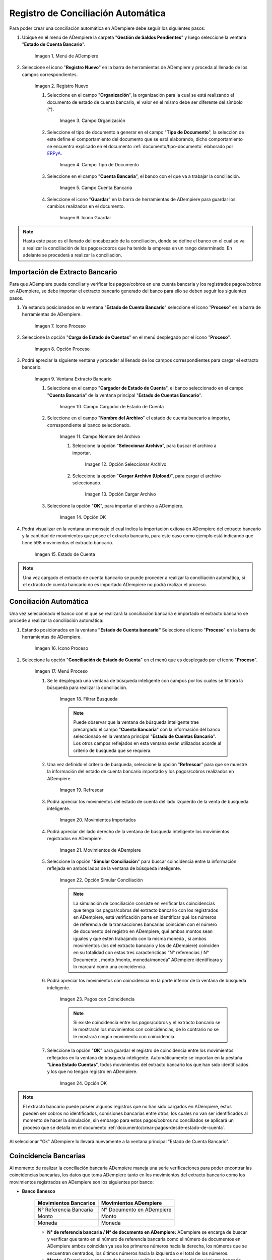 .. _ERPyA: http://erpya.com
.. _importación: https://docs.erpya.com/es/latest/ADempiere/open-items/automatic-conciliations/concept.html#importacion-de-extracto-bancario
.. _documento/conciliacion-automatica:

**Registro de Conciliación Automática**
=======================================

Para poder crear una conciliación automática en ADempiere debe seguir los siguientes pasos:

#. Ubique en el menú de ADempiere la carpeta "**Gestión de Saldos Pendientes**" y luego seleccione la ventana "**Estado de Cuenta Bancario**".

    .. figure:: resources/menuconciliacion.png
       :alt: Menú de ADempiere

    Imagen 1. Menú de ADempiere

#. Seleccione el icono "**Registro Nuevo**" en la barra de herramientas de ADempiere y proceda al llenado de los campos correspondientes.

    .. figure:: resources/nuevoreg.png
       :alt: Registro Nuevo

    Imagen 2. Registro Nuevo

    #. Seleccione en el campo "**Organización**", la organización para la cual se está realizando el documento de estado de cuenta bancario, el valor en el mismo debe ser diferente del símbolo (\*).

        .. figure:: resources/organizacion.png
           :alt: Campo Organización

        Imagen 3. Campo Organización

    #. Seleccione el tipo de documento a generar en el campo "**Tipo de Documento**", la selección de este define el comportamiento del documento que se está elaborando, dicho comportamiento se encuentra explicado en el documento :ref:`documento/tipo-documento` elaborado por `ERPyA`_.

        .. figure:: resources/tipodoc.png
           :alt: Campo Tipo de Documento Destino

        Imagen 4. Campo Tipo de Documento

    #. Seleccione en el campo "**Cuenta Bancaria**", el banco con el que va a trabajar la conciliación.

        .. figure:: resources/cuentabancaria.png
           :alt: Campo Cuenta Bancaria

        Imagen 5. Campo Cuenta Bancaria

    #. Seleccione el icono "**Guardar**" en la barra de herramientas de ADempiere para guardar los cambios realizados en el documento.

        .. figure:: resources/guardar.png
           :alt: Icono Guardar

        Imagen 6. Icono Guardar

.. note::

    Hasta este paso es el llenado del encabezado de la conciliación, donde se define el banco en el cual se va a realizar la conciliación de los pagos/cobros que ha tenido la empresa en un rango determinado. En adelante se procederá a realizar la conciliación.

**Importación de Extracto Bancario**
------------------------------------

Para que ADempiere pueda conciliar y verificar los pagos/cobros en una cuenta bancaria y los registrados pagos/cobros en ADempiere, se debe importar el extracto bancario generado del banco para ello se deben seguir los siguientes pasos.

#. Ya estando posicionados en la ventana "**Estado de Cuenta Bancario**" seleccione el icono "**Proceso**" en la barra de herramientas de ADempiere.

    .. figure:: resources/proceso.png
       :alt: Icono Proceso

    Imagen 7. Icono Proceso

#. Seleccione la opción "**Carga de Estado de Cuentas**" en el menú desplegado por el icono "**Proceso**".

    .. figure:: resources/cargar.png
       :alt: Opción Proceso

    Imagen 8. Opción Proceso

#. Podrá apreciar la siguiente ventana y proceder al llenado de los campos correspondientes para cargar el extracto bancario.

    .. figure:: resources/ventanacargar.png
       :alt: Ventana Extracto Bancario

    Imagen 9. Ventana Extracto Bancario

    #. Seleccione en el campo "**Cargador de Estado de Cuenta**", el banco seleccionado en el campo "**Cuenta Bancaria**" de la ventana principal "**Estado de Cuentas Bancario**".

        .. figure:: resources/cargador.png
           :alt: Campo Cargador de Estado de Cuenta

        Imagen 10. Campo Cargador de Estado de Cuenta

    #. Seleccione en el campo "**Nombre del Archivo**" el estado de cuenta bancario a importar, correspondiente al banco seleccionado.

        .. figure:: resources/nombre.png
           :alt: Campo Nombre del Archivo

        Imagen 11. Campo Nombre del Archivo

        #. Seleccione la opción "**Seleccionar Archivo**", para buscar el archivo a importar.

            .. figure:: resources/nueva.png
               :alt: Opción Seleccionar Archivo

            Imagen 12. Opción Seleccionar Archivo

        #. Seleccione la opción "**Cargar Archivo (Upload)**", para cargar el archivo seleccionado.

            .. figure:: resources/archivo.png
               :alt: Opción Cargar Archivo

            Imagen 13. Opción Cargar Archivo

    #. Seleccione la opción "**OK**", para importar el archivo a ADempiere.

        .. figure:: resources/ok.png
           :alt: Opción OK

        Imagen 14. Opción OK

#. Podrá visualizar en la ventana un mensaje el cual indica la importación exitosa en ADempiere del extracto bancario y la cantidad de movimientos que posee el extracto bancario, para este caso como ejemplo está indicando que tiene 598 movimientos el extracto bancario.

    .. figure:: resources/estado.png
       :alt: Estado de Cuenta

    Imagen 15. Estado de Cuenta

.. note::

    Una vez cargado el extracto de cuenta bancario se puede proceder a realizar la conciliación automática, si el extracto de cuenta bancario no es importado ADempiere no podrá realizar el proceso.

**Conciliación Automática**
---------------------------

Una vez seleccionado el banco con el que se realizará la conciliación bancaria e importado el extracto bancario se procede a realizar la conciliación automática:

#. Estando posicionados en la ventana **"Estado de Cuenta bancario"** Seleccione el icono "**Proceso**" en la barra de herramientas de ADempiere.

    .. figure:: resources/proceso.png
       :alt: Icono Proceso

    Imagen 16. Icono Proceso

#. Seleccione la opción "**Conciliación de Estado de Cuenta**" en el menú que es desplegado por el icono "**Proceso**".

    .. figure:: resources/conciliar.png
       :alt: Menú Proceso

    Imagen 17. Menú Proceso

    #. Se le desplegará una ventana de búsqueda inteligente con campos por los cuales se filtrará la búsqueda para realizar la conciliación.

        .. figure:: resources/datos.png
           :alt: Filtrar Busqueda

        Imagen 18. Filtrar Busqueda

        .. note::

            Puede observar que la ventana de búsqueda inteligente trae precargado el campo "**Cuenta Bancaria**" con la información del banco seleccionado en la ventana principal "**Estado de Cuentas Bancario**". Los otros campos reflejados en esta ventana serán utilizados acorde al criterio de búsqueda que se requiera.

    #. Una vez definido el criterio de búsqueda, seleccione la opción "**Refrescar**" para que se muestre la información del estado de cuenta bancario importado y los pagos/cobros realizados en ADempiere.

        .. figure:: resources/refrescar.png
           :alt: Refrescar

        Imagen 19. Refrescar

    #. Podrá apreciar los movimientos del estado de cuenta del lado izquierdo de la venta de busqueda inteligente.

        .. figure:: resources/movimientos.png
           :alt: Movimientos Importados

        Imagen 20. Movimientos Importados

    #. Podrá apreciar del lado derecho de la ventana de búsqueda inteligente los movimientos registrados en ADempiere.

        .. figure:: resources/movimientosad.png
           :alt: Movimientos de ADempiere

        Imagen 21. Movimientos de ADempiere

    #. Seleccione la opción "**Simular Conciliación**" para buscar coincidencia entre la información reflejada en ambos lados de la ventana de búsqueda inteligente.

        .. figure:: resources/simular.png
           :alt: Opción Simular Conciliación

        Imagen 22. Opción Simular Conciliación

        .. note::

            La simulación de conciliación consiste en verificar las coincidencias  que tenga los pagos/cobros del extracto bancario con los registrados en ADempiere, está verificación parte en identificar qué los números de referencia de la transacciones bancarias coinciden con el número de documento del registro en ADempiere, qué ambos montos sean iguales y qué estén trabajando con la misma moneda , sí ambos movimientos (los del extracto bancario y los de ADempiere) coinciden en su totalidad con estas tres características “N° referencias / N° Documento , monto /monto, moneda/moneda” ADempiere identificara y lo marcará como una  coincidencia.

    #. Podrá apreciar los movimientos con coincidencia en la parte inferior de la ventana de búsqueda inteligente.

        .. figure:: resources/coincidencias.png
           :alt: Pagos con Coincidencia

        Imagen 23. Pagos con Coincidencia

        .. note::

            Si existe coincidencia entre los pagos/cobros y el extracto bancario se le mostrarán los movimientos con coincidencias, de lo contrario no se le mostrará ningún movimiento con coincidencia.

    #. Seleccione la opción "**OK**" para guardar el registro de coincidencia entre los movimientos reflejados en la ventana de búsqueda inteligente. Automáticamente se importan en la pestaña "**Línea Estado Cuentas**", todos movimientos del extracto bancario los que han sido identificados y los que no tengan registro en ADempiere.

        .. figure:: resources/okbusqueda.png
           :alt: Opción OK

        Imagen 24. Opción OK

.. note::

    El extracto bancario puede poseer algunos registros que no han sido cargados en ADempiere, estos pueden ser cobros no identificados, comisiones bancarias entre otros, los cuales no van ser identificados al momento de hacer la simulación, sin embargo para estos pagos/cobros no conciliados se aplicará un proceso que se detalla en el documento :ref:`documento/crear-pagos-desde-estado-de-cuenta`.

Al seleccionar "Ok" ADempiere lo llevará nuevamente a la ventana principal "Estado de Cuenta Bancario".

**Coincidencia Bancarias**
--------------------------

Al momento de realizar la conciliación bancaria ADempiere maneja una serie verificaciones para poder encontrar las coincidencias bancarias, los datos que toma ADempiere tanto en los movimientos del extracto bancario como los movimientos registrados en ADempiere son los siguientes por banco:

- **Banco Banesco**

    +------------------------+---------------------------+
    | Movimientos Bancarios  | Movimientos ADempiere     |
    +========================+===========================+
    |N° Referencia Bancaria  | N° Documento en ADempiere |
    +------------------------+---------------------------+
    |Monto                   | Monto                     |
    +------------------------+---------------------------+
    |Moneda                  | Moneda                    |
    +------------------------+---------------------------+

    - **N° de referencia bancaria / N° de documento en ADempiere:** ADempiere se encarga de buscar y verificar que tanto en el número de referencia bancaria como el número de documentos en ADempiere ambos coincidan ya sea los primeros números hacia la derecha, los números que se encuentran centrados, los últimos números hacia la izquierda o el total de los números.

    - **Monto:** ADempiere se encarga de buscar y verificar que los montos del movimiento bancario como el monto del registro en ADempiere coincidan.

    - **Moneda:** ADempiere se encarga de buscar y verificar que la moneda del movimiento bancario con la moneda del registro en ADempiere coincidan, ejemplo : **VES / VES**, **USD / USD**

    .. note::

        Para que ADempiere tome una coincidencia tanto del extracto bancario como el de los registros en ADempiere, ambos deben coincidir con los tres pasos anteriormente mencionados de no ser sí ADempiere no encontrará ninguna coincidencia.

- **Banco Mercantil**


    +------------------------+---------------------------+
    | Movimientos Bancarios  | Movimientos ADempiere     |
    +========================+===========================+
    |N° Referencia Bancaria  | N° Documento en ADempiere |
    +------------------------+---------------------------+
    |Monto                   | Monto                     |
    +------------------------+---------------------------+
    |Moneda                  | Moneda                    |
    +------------------------+---------------------------+

    - **N° de referencia bancaria / N° de documento en ADempiere:** ADempiere se encarga de buscar y verificar que tanto en el número de referencia bancaria como el número de documentos en ADempiere ambos coincidan ya sea los primeros números hacia la derecha, los números que se encuentran centrados, los últimos números hacia la izquierda o el total de los números.

    - **Monto:** ADempiere se encarga de buscar y verificar que los montos del movimiento bancario como el monto del registro en ADempiere coincidan.

    - **Moneda:** ADempiere se encarga de buscar y verificar que la moneda del movimiento bancario con la moneda del registro en ADempiere coincidan, ejemplo : **VES / VES**, **USD / USD**

    .. note::

        Para que ADempiere tome una coincidencia tanto del extracto bancario como el de los registros en ADempiere, ambos deben coincidir con los tres pasos anteriormente mencionados de no ser sí ADempiere no encontrará ninguna coincidencia.

- **Banco Bancaribe**

    +-------------------------+-----------------------------+
    | Movimientos Bancarios   | Movimientos ADempiere       |
    +=========================+=============================+
    |* N° Referencia Bancaria | * N° Documento en ADempiere |
    |* Memo                   | * Descripción               |
    |* N° Cheque              | * N° Cheque                 |
    +-------------------------+-----------------------------+
    |Monto                    | Monto                       |
    +-------------------------+-----------------------------+
    |Moneda                   | Moneda                      |
    +-------------------------+-----------------------------+

    Para las conciliaciones del banco **Bancaribe** este puede tomar tanto el N° de referencia bancaria con el número de documento en ADempiere, el memo con la descripción del registro en ADempiere, ó el número de cheque con el número de cheque en ADempiere.

    - **N° de referencia bancaria / N° de documento en ADempiere:** ADempiere se encarga de buscar y verificar que tanto en el número de referencia bancaria como el número de documentos en ADempiere ambos coincidan ya sea los primeros números hacia la derecha, los números que se encuentran centrados, los últimos números hacia la izquierda o el total de los números.

    - **Memo / Descripción:** ADempiere se encarga de buscar y verificar que tanto en el memo que se encuentra en el movimiento del extracto bancario coincida con la descripción del registro en ADempiere.

    - **N° Cheque / N° Cheque:** ADempiere se encarga de buscar y verificar que tanto en el n° de cheque del movimiento del extracto bancario coincida con el n° de cheque de ADempiere.

    - **Monto:** ADempiere se encarga de buscar y verificar que los montos del movimiento bancario como el monto del registro en ADempiere coincidan.

    - **Moneda:** ADempiere se encarga de buscar y verificar que la moneda del movimiento bancario con la moneda del registro en ADempiere coincidan, ejemplo : **VES / VES**, **USD / USD**

    .. note::

        Para que ADempiere tome una coincidencia tanto del extracto bancario como el de los registros en ADempiere, ambos deben coincidir con los tres pasos anteriormente mencionados de no ser sí ADempiere no encontrará ninguna coincidencia.

- **Banco Provincial**

    +------------------------+---------------------------+
    | Movimientos Bancarios  | Movimientos ADempiere     |
    +========================+===========================+
    |N° Referencia Bancaria  | N° Documento en ADempiere |
    +------------------------+---------------------------+
    |Monto                   | Monto                     |
    +------------------------+---------------------------+
    |Moneda                  | Moneda                    |
    +------------------------+---------------------------+

    - **N° de referencia bancaria / N° de documento en ADempiere:** ADempiere se encarga de buscar y verificar que tanto en el número de referencia bancaria como el número de documentos en ADempiere ambos coincidan ya sea los primeros números hacia la derecha, los números que se encuentran centrados, los últimos números hacia la izquierda o el total de los números.

    - **Monto:** ADempiere se encarga de buscar y verificar que los montos del movimiento bancario como el monto del registro en ADempiere coincidan.

    - **Moneda:** ADempiere se encarga de buscar y verificar que la moneda del movimiento bancario con la moneda del registro en ADempiere coincidan, ejemplo : **VES / VES**, **USD / USD**

    .. note::

        Para que ADempiere tome una coincidencia tanto del extracto bancario como el de los registros en ADempiere, ambos deben coincidir con los tres pasos anteriormente mencionados de no ser sí ADempiere no encontrará ninguna coincidencia.

- **Banco de Venezuela**

    +------------------------+---------------------------+
    | Movimientos Bancarios  | Movimientos ADempiere     |
    +========================+===========================+
    |N° Referencia Bancaria  | N° Documento en ADempiere |
    +------------------------+---------------------------+
    |Monto                   | Monto                     |
    +------------------------+---------------------------+
    |Moneda                  | Moneda                    |
    +------------------------+---------------------------+

    - **N° de referencia bancaria / N° de documento en ADempiere:** ADempiere se encarga de buscar y verificar que tanto en el número de referencia bancaria como el número de documentos en ADempiere ambos coincidan ya sea los primeros números hacia la derecha, los números que se encuentran centrados, los últimos números hacia la izquierda o el total de los números.

    - **Monto:** ADempiere se encarga de buscar y verificar que los montos del movimiento bancario como el monto del registro en ADempiere coincidan.

    - **Moneda:** ADempiere se encarga de buscar y verificar que la moneda del movimiento bancario con la moneda del registro en ADempiere coincidan, ejemplo : **VES / VES**, **USD / USD**

    .. note::

        Para que ADempiere tome una coincidencia tanto del extracto bancario como el de los registros en ADempiere, ambos deben coincidir con los tres pasos anteriormente mencionados de no ser sí ADempiere no encontrará ninguna coincidencia.

- **Banco Banplus**

    +------------------------+---------------------------+
    | Movimientos Bancarios  | Movimientos ADempiere     |
    +========================+===========================+
    |N° Referencia Bancaria  | N° Documento en ADempiere |
    +------------------------+---------------------------+
    |Monto                   | Monto                     |
    +------------------------+---------------------------+
    |Moneda                  | Moneda                    |
    +------------------------+---------------------------+

    - **N° de referencia bancaria / N° de documento en ADempiere:** ADempiere se encarga de buscar y verificar que tanto en el número de referencia bancaria como el número de documentos en ADempiere ambos coincidan ya sea los primeros números hacia la derecha, los números que se encuentran centrados, los últimos números hacia la izquierda o el total de los números.

    - **Monto:** ADempiere se encarga de buscar y verificar que los montos del movimiento bancario como el monto del registro en ADempiere coincidan.

    - **Moneda:** ADempiere se encarga de buscar y verificar que la moneda del movimiento bancario con la moneda del registro en ADempiere coincidan, ejemplo : **VES / VES**, **USD / USD**

    .. note::

        Para que ADempiere tome una coincidencia tanto del extracto bancario como el de los registros en ADempiere, ambos deben coincidir con los tres pasos anteriormente mencionados de no ser sí ADempiere no encontrará ninguna coincidencia.

- **Banco del Tesoro**

    +------------------------+---------------------------+
    | Movimientos Bancarios  | Movimientos ADempiere     |
    +========================+===========================+
    |N° Referencia Bancaria  | N° Documento en ADempiere |
    +------------------------+---------------------------+
    |Monto                   | Monto                     |
    +------------------------+---------------------------+
    |Moneda                  | Moneda                    |
    +------------------------+---------------------------+

    - **N° de referencia bancaria / N° de documento en ADempiere:** ADempiere se encarga de buscar y verificar que tanto en el número de referencia bancaria como el número de documentos en ADempiere ambos coincidan ya sea los primeros números hacia la derecha, los números que se encuentran centrados, los últimos números hacia la izquierda o el total de los números.

    - **Monto:** ADempiere se encarga de buscar y verificar que los montos del movimiento bancario como el monto del registro en ADempiere coincidan.

    - **Moneda:** ADempiere se encarga de buscar y verificar que la moneda del movimiento bancario con la moneda del registro en ADempiere coincidan, ejemplo : **VES / VES**, **USD / USD**

    .. note::

        Para que ADempiere tome una coincidencia tanto del extracto bancario como el de los registros en ADempiere, ambos deben coincidir con los tres pasos anteriormente mencionados de no ser sí ADempiere no encontrará ninguna coincidencia.

- **Banco Nacional del Crédito**

    +------------------------+---------------------------+
    | Movimientos Bancarios  | Movimientos ADempiere     |
    +========================+===========================+
    |N° Referencia Bancaria  | N° Documento en ADempiere |
    +------------------------+---------------------------+
    |Monto                   | Monto                     |
    +------------------------+---------------------------+
    |Moneda                  | Moneda                    |
    +------------------------+---------------------------+

    - **N° de referencia bancaria / N° de documento en ADempiere:** ADempiere se encarga de buscar y verificar que tanto en el número de referencia bancaria como el número de documentos en ADempiere ambos coincidan ya sea los primeros números hacia la derecha, los números que se encuentran centrados, los últimos números hacia la izquierda o el total de los números.

    - **Monto:** ADempiere se encarga de buscar y verificar que los montos del movimiento bancario como el monto del registro en ADempiere coincidan.

    - **Moneda:** ADempiere se encarga de buscar y verificar que la moneda del movimiento bancario con la moneda del registro en ADempiere coincidan, ejemplo : **VES / VES**, **USD / USD**

    .. note::

        Para que ADempiere tome una coincidencia tanto del extracto bancario como el de los registros en ADempiere, ambos deben coincidir con los tres pasos anteriormente mencionados de no ser sí ADempiere no encontrará ninguna coincidencia.

**Revisión de Conciliaciones**
------------------------------

Una vez aplicado el proceso de conciliación automática, se debe verificar que tanto los pagos/cobros que coincidieron como los que no coincidieron se carguen correctamente dentro del registro de la conciliación bancaria en la que se este trabajando, para ello debe seguir los siguientes paso:

#. Seleccione la pestaña "**Línea Estado Cuentas**" para verificar que se encuentren los registros de todos los movimientos del estado de cuenta bancario cargado desde la ventana de búsqueda inteligente.

    .. figure:: resources/linea.png
       :alt: Pestaña Línea Estado Cuentas

    Imagen 25. Pestaña Línea Estado Cuentas

#. Podrá apreciar en la parte inferior derecha del documento, la cantidad de movimientos cargados a la pestaña "**Línea Estado Cuentas**", estos deben coincidir con la cantidad de movimientos que se refleja al momento de hacer la _importación del extracto bancario

    .. figure:: resources/numerolinea.png
       :alt: Pestaña Línea Estado Cuentas

    Imagen 26. Pestaña Línea Estado Cuentas

.. note::

    Por cada movimiento del estado de cuenta bancario es un registro en la pestaña "**Línea Estado Cuentas**" es decir, si el estado de cuenta bancario tiene 26 movimientos, la pestaña tendrá 26 líneas de registro el cual verá identificado como N° de líneas de 10 en 10 (10,20,30,40); de click en la palabra **"importación"** si desea visualizar nuevamente el paso a paso de la importación del extracto bancario.

**Crear Pagos Desde Línea de Estado de Cuenta**
-----------------------------------------------

Si al realizar la conciliación existen movimientos sin registros en ADempiere, se debe realizar el proceso "**Crear pagos desde Estado de Cuenta**" para generar los pagos/cobros correspondientes a cada uno de los movimientos,ya que es muy importante que todos los movimientos bancarios coincidan en su totalidad con los registros en ADempiere o que los mismos logren ser identificados, ya que de lo contrario la conciliación no podrá ser completada en ADempiere, del mismo modo este proceso también  es explicado en el documento :ref:`documento/crear-pagos-desde-estado-de-cuenta`.

En el caso de que existan movimientos con registros en ADempiere pero sin documentos de pagos/cobros asociados en la línea, se debe seleccionar de la siguiente manera el documento "**Pago/Cobro**".

#. Ubique el registro de la línea sin documento "**Pagos/Cobros**" asociado y seleccione el documento con ayuda del identificador del campo "**Pago**".

    .. figure:: resources/documento.png
       :alt: Pestaña Línea Estado Cuentas

    Imagen 27. Pestaña Línea Estado Cuentas

    .. note::

        Este proceso es realizado cuando no coinciden los números de referencia del movimiento y del documento "**Pago/Cobro**". Sin embargo, existe el conocimiento de que dicho movimiento pertenece un documento determinado ya que existe una coincidencia en el monto, el socio del negocio y el banco.

#. Seleccione el icono "**Guardar Cambios**" en la barra de herramientas de ADempiere, para guardar los cambios realizados.

    .. figure:: resources/guardarpago.png
       :alt: Pestaña Línea Estado Cuentas

    Imagen 28. Pestaña Línea Estado Cuentas

#. Regrese a la ventana principal "**Estado Cuentas Bancario**" y seleccione la opción "**Completar**".

    .. figure:: resources/ventanaycompletar.png
       :alt: Ventana Principal y Opción Completar

    Imagen 29. Ventana Principal y Opción Completar

#. Seleccione la acción "**Completar**" y la opción "**OK**" para completar el documento.

    .. figure:: resources/completar.png
       :alt: Acción Completar Documento

    Imagen 30. Acción Completar Documento
